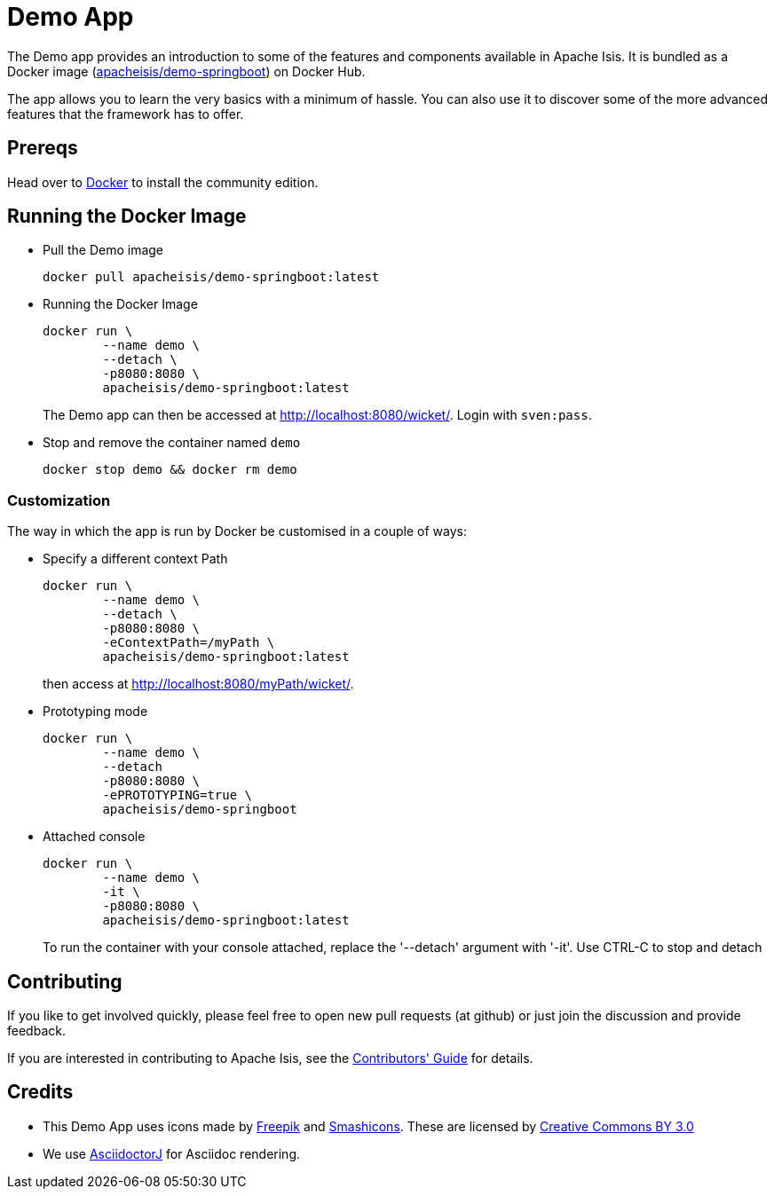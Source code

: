 = Demo App
:notice: licensed to the apache software foundation (asf) under one or more contributor license agreements. see the notice file distributed with this work for additional information regarding copyright ownership. the asf licenses this file to you under the apache license, version 2.0 (the "license"); you may not use this file except in compliance with the license. you may obtain a copy of the license at. http://www.apache.org/licenses/license-2.0 . unless required by applicable law or agreed to in writing, software distributed under the license is distributed on an "as is" basis, without warranties or  conditions of any kind, either express or implied. see the license for the specific language governing permissions and limitations under the license.

The Demo app provides an introduction to some of the features and components available in Apache Isis.
It is bundled as a Docker image (link:https://hub.docker.com/r/apacheisis/demo-springboot/tags/[apacheisis/demo-springboot]) on Docker Hub.

The app allows you to learn the very basics with a minimum of hassle.
You can also use it to discover some of the more advanced features that the framework has to offer.


== Prereqs

Head over to https://www.docker.com/community-edition[Docker] to install the community edition.


== Running the Docker Image

* Pull the Demo image
+
[source,bash]
----
docker pull apacheisis/demo-springboot:latest
----

* Running the Docker Image
+
[source,bash]
----
docker run \
        --name demo \
        --detach \
        -p8080:8080 \
        apacheisis/demo-springboot:latest
----
+
The Demo app can then be accessed at http://localhost:8080/wicket/[].
Login with `sven:pass`.

* Stop and remove the container named `demo`
+
[source,bash]
----
docker stop demo && docker rm demo
----

=== Customization

The way in which the app is run by Docker be customised in a couple of ways:

* Specify a different context Path
+
----
docker run \
        --name demo \
        --detach \
        -p8080:8080 \
        -eContextPath=/myPath \
        apacheisis/demo-springboot:latest
----
+
then access at http://localhost:8080/myPath/wicket/[].

* Prototyping mode
+
----
docker run \
        --name demo \
        --detach
        -p8080:8080 \
        -ePROTOTYPING=true \
        apacheisis/demo-springboot
----

* Attached console
+
----
docker run \
        --name demo \
        -it \
        -p8080:8080 \
        apacheisis/demo-springboot:latest
----
+
To run the container with your console attached, replace the '--detach' argument with '-it'.
Use CTRL-C to stop and detach

== Contributing

If you like to get involved quickly, please feel free to open new pull requests (at github) or just join the discussion and provide feedback.

If you are interested in contributing to Apache Isis, see the xref:conguide:ROOT:about.adoc[Contributors' Guide] for details.


== Credits

* This Demo App uses icons made by link:http://www.freepik.com[Freepik] and
link:https://www.flaticon.com/authors/smashicons[Smashicons].
These are licensed by link:http://creativecommons.org/licenses/by/3.0/[Creative Commons BY 3.0^]

* We use link:https://github.com/asciidoctor/asciidoctorj[AsciidoctorJ] for Asciidoc rendering.
